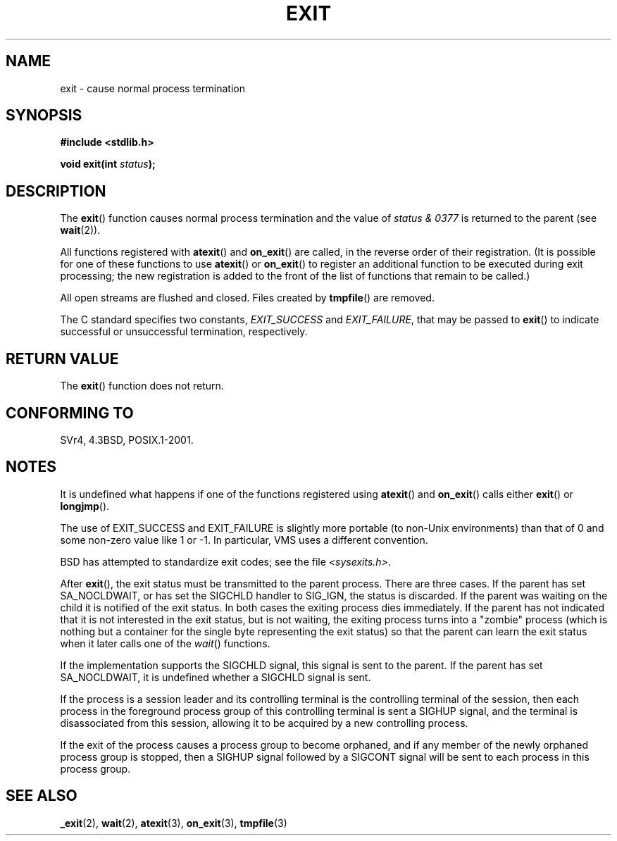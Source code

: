 .\" Copyright (C) 2001 Andries Brouwer <aeb@cwi.nl>.
.\"
.\" Permission is granted to make and distribute verbatim copies of this
.\" manual provided the copyright notice and this permission notice are
.\" preserved on all copies.
.\"
.\" Permission is granted to copy and distribute modified versions of this
.\" manual under the conditions for verbatim copying, provided that the
.\" entire resulting derived work is distributed under the terms of a
.\" permission notice identical to this one.
.\" 
.\" Since the Linux kernel and libraries are constantly changing, this
.\" manual page may be incorrect or out-of-date.  The author(s) assume no
.\" responsibility for errors or omissions, or for damages resulting from
.\" the use of the information contained herein.  The author(s) may not
.\" have taken the same level of care in the production of this manual,
.\" which is licensed free of charge, as they might when working
.\" professionally.
.\" 
.\" Formatted or processed versions of this manual, if unaccompanied by
.\" the source, must acknowledge the copyright and authors of this work.
.\"
.TH EXIT 3  2001-11-17 "" "Linux Programmer's Manual"
.SH NAME
exit \- cause normal process termination
.SH SYNOPSIS
.nf
.B #include <stdlib.h>
.sp
.BI "void exit(int " status );
.fi
.SH DESCRIPTION
The \fBexit\fP() function causes normal process termination and the
value of \fIstatus & 0377\fP is returned to the parent
(see
.BR wait (2)).
.LP
All functions registered with
\fBatexit\fP() and \fBon_exit\fP()
are called, in the reverse order of their registration.
(It is possible for one of these functions to use
\fBatexit\fP() or \fBon_exit\fP() to register an additional
function to be executed during exit processing;
the new registration is added to the front of the list of functions
that remain to be called.)
.LP
All open streams are flushed and closed.
Files created by \fBtmpfile\fP() are removed.
.LP
The C standard specifies two constants,
\fIEXIT_SUCCESS\fP and \fIEXIT_FAILURE\fP,
that may be passed to \fBexit\fP() to indicate successful or unsuccessful
termination, respectively.
.SH "RETURN VALUE"
The \fBexit\fP() function does not return.
.SH "CONFORMING TO"
SVr4, 4.3BSD, POSIX.1-2001.
.SH NOTES
.LP
It is undefined what happens if one of the
functions registered using \fBatexit\fP() and \fBon_exit\fP()
calls either \fBexit\fP() or \fBlongjmp\fP().
.LP
The use of EXIT_SUCCESS and EXIT_FAILURE is slightly more portable
(to non-Unix environments) than that of 0 and some non-zero value
like 1 or \-1. In particular, VMS uses a different convention.
.LP
BSD has attempted to standardize exit codes; see the file
.IR <sysexits.h> .
.LP
After \fBexit\fP(), the exit status must be transmitted to the
parent process. There are three cases. If the parent has set
SA_NOCLDWAIT, or has set the SIGCHLD handler to SIG_IGN, the
status is discarded. If the parent was waiting on the child
it is notified of the exit status. In both cases the exiting
process dies immediately. If the parent has not indicated that
it is not interested in the exit status, but is not waiting,
the exiting process turns into a "zombie" process
(which is nothing but a container for the single byte representing
the exit status) so that the parent can learn the exit status when
it later calls one of the \fIwait\fP() functions.
.LP
If the implementation supports the SIGCHLD signal, this signal
is sent to the parent. If the parent has set SA_NOCLDWAIT,
it is undefined whether a SIGCHLD signal is sent.
.LP
If the process is a session leader and its controlling terminal
is the controlling terminal of the session, then each process in
the foreground process group of this controlling terminal
is sent a SIGHUP signal, and the terminal is disassociated
from this session, allowing it to be acquired by a new controlling
process.
.LP
If the exit of the process causes a process group to become orphaned,
and if any member of the newly orphaned process group is stopped,
then a SIGHUP signal followed by a SIGCONT signal will be
sent to each process in this process group.
.SH "SEE ALSO"
.BR _exit (2),
.BR wait (2),
.BR atexit (3),
.BR on_exit (3),
.BR tmpfile (3)
